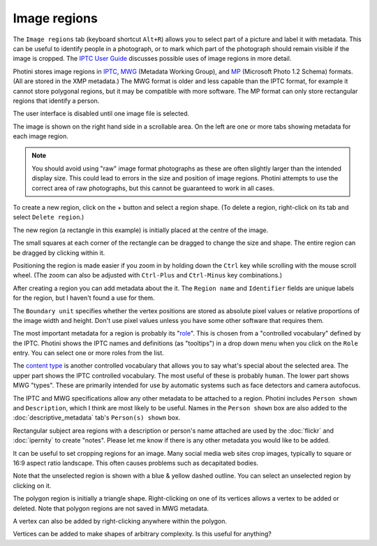 .. This is part of the Photini documentation.
   Copyright (C)  2023-24  Jim Easterbrook.
   See the file ../DOC_LICENSE.txt for copying condidions.

Image regions
=============

The ``Image regions`` tab (keyboard shortcut ``Alt+R``) allows you to select part of a picture and label it with metadata.
This can be useful to identify people in a photograph, or to mark which part of the photograph should remain visible if the image is cropped.
The `IPTC User Guide`_ discusses possible uses of image regions in more detail.

Photini stores image regions in IPTC_, MWG_ (Metadata Working Group), and MP_ (Microsoft Photo 1.2 Schema) formats.
(All are stored in the XMP metadata.)
The MWG format is older and less capable than the IPTC format, for example it cannot store polygonal regions, but it may be compatible with more software.
The MP format can only store rectangular regions that identify a person.

.. image:: ../images/screenshot_270.png

The user interface is disabled until one image file is selected.

.. image:: ../images/screenshot_271.png

The image is shown on the right hand side in a scrollable area.
On the left are one or more tabs showing metadata for each image region.

.. note::
    You should avoid using "raw" image format photographs as these are often slightly larger than the intended display size.
    This could lead to errors in the size and position of image regions.
    Photini attempts to use the correct area of raw photographs, but this cannot be guaranteed to work in all cases.

.. image:: ../images/screenshot_272.png

.. |plus| unicode:: U+002b

To create a new region, click on the |plus| button and select a region shape.
(To delete a region, right-click on its tab and select ``Delete region``.)

.. image:: ../images/screenshot_273.png

The new region (a rectangle in this example) is initially placed at the centre of the image.

.. image:: ../images/screenshot_274.png

The small squares at each corner of the rectangle can be dragged to change the size and shape.
The entire region can be dragged by clicking within it.

.. image:: ../images/screenshot_275.png

Positioning the region is made easier if you zoom in by holding down the ``Ctrl`` key while scrolling with the mouse scroll wheel.
(The zoom can also be adjusted with ``Ctrl-Plus`` and ``Ctrl-Minus`` key combinations.)

After creating a region you can add metadata about the it.
The ``Region name`` and ``Identifier`` fields are unique labels for the region, but I haven't found a use for them.

The ``Boundary unit`` specifies whether the vertex positions are stored as absolute pixel values or relative proportions of the image width and height.
Don't use pixel values unless you have some other software that requires them.

.. image:: ../images/screenshot_276.png

The most important metadata for a region is probably its "role_".
This is chosen from a "controlled vocabulary" defined by the IPTC.
Photini shows the IPTC names and definitions (as "tooltips") in a drop down menu when you click on the ``Role`` entry.
You can select one or more roles from the list.

.. image:: ../images/screenshot_277.png

The `content type`_ is another controlled vocabulary that allows you to say what's special about the selected area.
The upper part shows the IPTC controlled vocabulary.
The most useful of these is probably ``human``.
The lower part shows MWG "types".
These are primarily intended for use by automatic systems such as face detectors and camera autofocus.

.. image:: ../images/screenshot_278.png

The IPTC and MWG specifications allow any other metadata to be attached to a region.
Photini includes ``Person shown`` and ``Description``, which I think are most likely to be useful.
Names in the ``Person shown`` box are also added to the :doc:`descriptive_metadata` tab's ``Person(s) shown`` box.

Rectangular subject area regions with a description or person's name attached are used by the :doc:`flickr` and :doc:`ipernity` to create "notes".
Please let me know if there is any other metadata you would like to be added.

.. image:: ../images/screenshot_279.png

It can be useful to set cropping regions for an image.
Many social media web sites crop images, typically to square or 16:9 aspect ratio landscape.
This often causes problems such as decapitated bodies.

Note that the unselected region is shown with a blue & yellow dashed outline.
You can select an unselected region by clicking on it.

.. image:: ../images/screenshot_280.png

The polygon region is initially a triangle shape.
Right-clicking on one of its vertices allows a vertex to be added or deleted.
Note that polygon regions are not saved in MWG metadata.

.. image:: ../images/screenshot_281.png

A vertex can also be added by right-clicking anywhere within the polygon.

.. image:: ../images/screenshot_282.png

Vertices can be added to make shapes of arbitrary complexity.
Is this useful for anything?


.. _content type:
    https://cv.iptc.org/newscodes/imageregiontype/
.. _IPTC:
    http://www.iptc.org/std/photometadata/specification/IPTC-PhotoMetadata#image-region
.. _IPTC User Guide:
    https://www.iptc.org/std/photometadata/documentation/userguide/#_image_regions
.. _MP:
    https://learn.microsoft.com/en-us/windows/win32/wic/-wic-people-tagging#microsoft-photo-12-schema
.. _MWG:
    https://en.wikipedia.org/wiki/Metadata_Working_Group
.. _role:
    https://cv.iptc.org/newscodes/imageregionrole/
